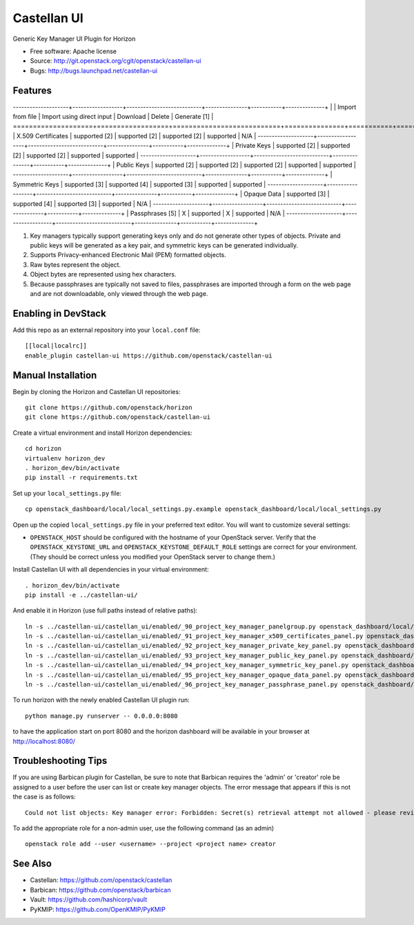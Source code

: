 ===============================
Castellan UI
===============================

Generic Key Manager UI Plugin for Horizon

* Free software: Apache license
* Source: http://git.openstack.org/cgit/openstack/castellan-ui
* Bugs: http://bugs.launchpad.net/castellan-ui

Features
--------

--------------------+------------------+---------------------------+---------------+-----------+--------------+
|                    | Import from file | Import using direct input | Download      | Delete    | Generate [1] |
====================+==================+===========================+===============+===========+==============+
| X.509 Certificates | supported [2]    | supported [2]             | supported [2] | supported | N/A          |
--------------------+------------------+---------------------------+---------------+-----------+--------------+
| Private Keys       | supported [2]    | supported [2]             | supported [2] | supported | supported    |
--------------------+------------------+---------------------------+---------------+-----------+--------------+
| Public Keys        | supported [2]    | supported [2]             | supported [2] | supported | supported    |
--------------------+------------------+---------------------------+---------------+-----------+--------------+
| Symmetric Keys     | supported [3]    | supported [4]             | supported [3] | supported | supported    |
--------------------+------------------+---------------------------+---------------+-----------+--------------+
| Opaque Data        | supported [3]    | supported [4]             | supported [3] | supported | N/A          |
--------------------+------------------+---------------------------+---------------+-----------+--------------+
| Passphrases [5]    | X                | supported                 | X             | supported | N/A          |
--------------------+------------------+---------------------------+---------------+-----------+--------------+

1. Key managers typically support generating keys only and do not generate
   other types of objects. Private and public keys will be generated as a key
   pair, and symmetric keys can be generated individually.
2. Supports Privacy-enhanced Electronic Mail (PEM) formatted objects.
3. Raw bytes represent the object.
4. Object bytes are represented using hex characters.
5. Because passphrases are typically not saved to files, passphrases are
   imported through a form on the web page and are not downloadable, only
   viewed through the web page.

Enabling in DevStack
--------------------

Add this repo as an external repository into your ``local.conf`` file::

    [[local|localrc]]
    enable_plugin castellan-ui https://github.com/openstack/castellan-ui

Manual Installation
-------------------

Begin by cloning the Horizon and Castellan UI repositories::

    git clone https://github.com/openstack/horizon
    git clone https://github.com/openstack/castellan-ui

Create a virtual environment and install Horizon dependencies::

    cd horizon
    virtualenv horizon_dev
    . horizon_dev/bin/activate
    pip install -r requirements.txt

Set up your ``local_settings.py`` file::

    cp openstack_dashboard/local/local_settings.py.example openstack_dashboard/local/local_settings.py

Open up the copied ``local_settings.py`` file in your preferred text
editor. You will want to customize several settings:

-  ``OPENSTACK_HOST`` should be configured with the hostname of your
   OpenStack server. Verify that the ``OPENSTACK_KEYSTONE_URL`` and
   ``OPENSTACK_KEYSTONE_DEFAULT_ROLE`` settings are correct for your
   environment. (They should be correct unless you modified your
   OpenStack server to change them.)

Install Castellan UI with all dependencies in your virtual environment::

   . horizon_dev/bin/activate
   pip install -e ../castellan-ui/

And enable it in Horizon (use full paths instead of relative paths)::

    ln -s ../castellan-ui/castellan_ui/enabled/_90_project_key_manager_panelgroup.py openstack_dashboard/local/enabled
    ln -s ../castellan-ui/castellan_ui/enabled/_91_project_key_manager_x509_certificates_panel.py openstack_dashboard/local/enabled
    ln -s ../castellan-ui/castellan_ui/enabled/_92_project_key_manager_private_key_panel.py openstack_dashboard/local/enabled
    ln -s ../castellan-ui/castellan_ui/enabled/_93_project_key_manager_public_key_panel.py openstack_dashboard/local/enabled
    ln -s ../castellan-ui/castellan_ui/enabled/_94_project_key_manager_symmetric_key_panel.py openstack_dashboard/local/enabled
    ln -s ../castellan-ui/castellan_ui/enabled/_95_project_key_manager_opaque_data_panel.py openstack_dashboard/local/enabled
    ln -s ../castellan-ui/castellan_ui/enabled/_96_project_key_manager_passphrase_panel.py openstack_dashboard/local/enabled

To run horizon with the newly enabled Castellan UI plugin run::

    python manage.py runserver -- 0.0.0.0:8080

to have the application start on port 8080 and the horizon dashboard will be
available in your browser at http://localhost:8080/

Troubleshooting Tips
--------------------

If you are using Barbican plugin for Castellan, be sure to note that Barbican
requires the 'admin' or 'creator' role be assigned to a user before the user
can list or create key manager objects. The error message that appears if this
is not the case is as follows::

    Could not list objects: Key manager error: Forbidden: Secret(s) retrieval attempt not allowed - please review your user/project privileges

To add the appropriate role for a non-admin user, use the following command (as an admin)  ::

    openstack role add --user <username> --project <project name> creator

See Also
--------

* Castellan: https://github.com/openstack/castellan
* Barbican: https://github.com/openstack/barbican
* Vault: https://github.com/hashicorp/vault
* PyKMIP: https://github.com/OpenKMIP/PyKMIP
